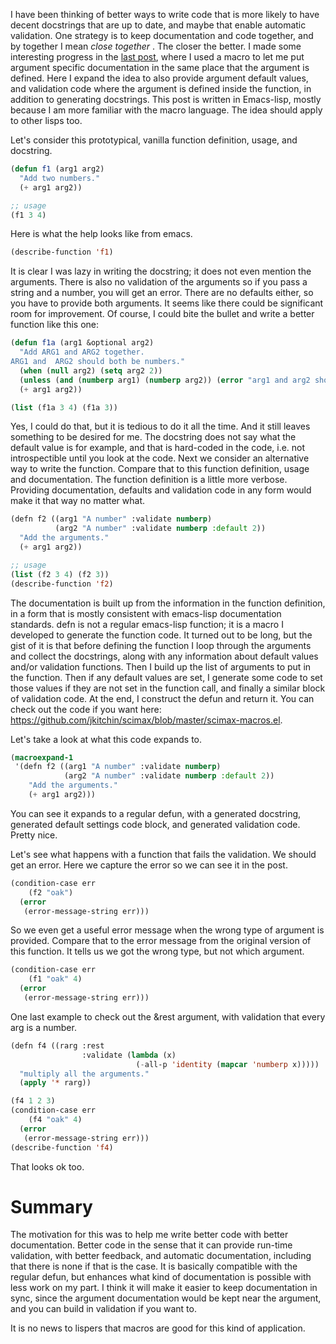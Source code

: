 #+URL: http://kitchingroup.cheme.cmu.edu/blog/2017/03/22/A-better-defun-for-emacs-lisp/
#+AUTHOR: lujun9972
#+DATE: [2017-04-09 Sun 14:41]
#+TAGS: processing
#+LANGUAGE: zh-CN
#+OPTIONS: H:6 num:nil toc:t \n:nil ::t |:t ^:nil -:nil f:t *:t <:nil

I have been thinking of better ways to write code that is more likely to have decent docstrings that are up to date, and
maybe that enable automatic validation. One strategy is to keep documentation and code together, and by together I mean
/close together/ . The closer the better. I made some interesting progress in the
[[http://kitchingroup.cheme.cmu.edu/blog/2017/03/19/A-Hy-macro-for-defining-functions-with-docstrings-on-each-argument/][last post]], where I used a macro to let me put argument specific documentation in the same place that the argument is
defined. Here I expand the idea to also provide argument default values, and validation code where the argument is defined
inside the function, in addition to generating docstrings. This post is written in Emacs-lisp, mostly because I am more
familiar with the macro language. The idea should apply to other lisps too. 

Let's consider this prototypical, vanilla function definition, usage, and docstring. 

#+BEGIN_SRC emacs-lisp
  (defun f1 (arg1 arg2)
    "Add two numbers."
    (+ arg1 arg2))

  ;; usage
  (f1 3 4)
#+END_SRC

Here is what the help looks like from emacs. 

#+BEGIN_SRC emacs-lisp
  (describe-function 'f1)
#+END_SRC

It is clear I was lazy in writing the docstring; it does not even mention the arguments. There is also no validation of the
arguments so if you pass a string and a number, you will get an error. There are no defaults either, so you have to provide
both arguments. It seems like there could be significant room for improvement. Of course, I could bite the bullet and write
a better function like this one: 

#+BEGIN_SRC emacs-lisp
  (defun f1a (arg1 &optional arg2)
    "Add ARG1 and ARG2 together.
  ARG1 and  ARG2 should both be numbers."
    (when (null arg2) (setq arg2 2))
    (unless (and (numberp arg1) (numberp arg2)) (error "arg1 and arg2 should both be numbers"))
    (+ arg1 arg2))

  (list (f1a 3 4) (f1a 3))
#+END_SRC

Yes, I could do that, but it is tedious to do it all the time. And it still leaves something to be desired for me. The
docstring does not say what the default value is for example, and that is hard-coded in the code, i.e. not introspectible
until you look at the code. Next we consider an alternative way to write the function. Compare that to this function
definition, usage and documentation. The function definition is a little more verbose. Providing documentation, defaults and
validation code in any form would make it that way no matter what. 

#+BEGIN_SRC emacs-lisp
  (defn f2 ((arg1 "A number" :validate numberp)
            (arg2 "A number" :validate numberp :default 2))
    "Add the arguments."
    (+ arg1 arg2))

  ;; usage
  (list (f2 3 4) (f2 3))
  (describe-function 'f2)
#+END_SRC

The documentation is built up from the information in the function definition, in a form that is mostly consistent with
emacs-lisp documentation standards. defn is not a regular emacs-lisp function; it is a macro I developed to generate the
function code. It turned out to be long, but the gist of it is that before defining the function I loop through the
arguments and collect the docstrings, along with any information about default values and/or validation functions. Then I
build up the list of arguments to put in the function. Then if any default values are set, I generate some code to set those
values if they are not set in the function call, and finally a similar block of validation code. At the end, I construct the
defun and return it. You can check out the code if you want here:
[[https://github.com/jkitchin/scimax/blob/master/scimax-macros.el][https://github.com/jkitchin/scimax/blob/master/scimax-macros.el]]. 

Let's take a look at what this code expands to. 

#+BEGIN_SRC emacs-lisp
  (macroexpand-1
   '(defn f2 ((arg1 "A number" :validate numberp)
              (arg2 "A number" :validate numberp :default 2))
      "Add the arguments."
      (+ arg1 arg2)))
#+END_SRC

You can see it expands to a regular defun, with a generated docstring, generated default settings code block, and generated
validation code. Pretty nice. 

Let's see what happens with a function that fails the validation. We should get an error. Here we capture the error so we
can see it in the post. 

#+BEGIN_SRC emacs-lisp
  (condition-case err
      (f2 "oak")
    (error
     (error-message-string err)))
#+END_SRC

So we even get a useful error message when the wrong type of argument is provided. Compare that to the error message from
the original version of this function. It tells us we got the wrong type, but not which argument. 

#+BEGIN_SRC emacs-lisp
  (condition-case err
      (f1 "oak" 4)
    (error
     (error-message-string err)))
#+END_SRC

One last example to check out the &rest argument, with validation that every arg is a number. 

#+BEGIN_SRC emacs-lisp
  (defn f4 ((rarg :rest
                  :validate (lambda (x)
                              (-all-p 'identity (mapcar 'numberp x)))))
    "multiply all the arguments."
    (apply '* rarg))

  (f4 1 2 3)
  (condition-case err
      (f4 "oak" 4)
    (error
     (error-message-string err)))
  (describe-function 'f4)
#+END_SRC

That looks ok too. 

* Summary

The motivation for this was to help me write better code with better documentation. Better code in the sense that it can
provide run-time validation, with better feedback, and automatic documentation, including that there is none if that is the
case. It is basically compatible with the regular defun, but enhances what kind of documentation is possible with less work
on my part. I think it will make it easier to keep documentation in sync, since the argument documentation would be kept
near the argument, and you can build in validation if you want to. 

It is no news to lispers that macros are good for this kind of application. 
